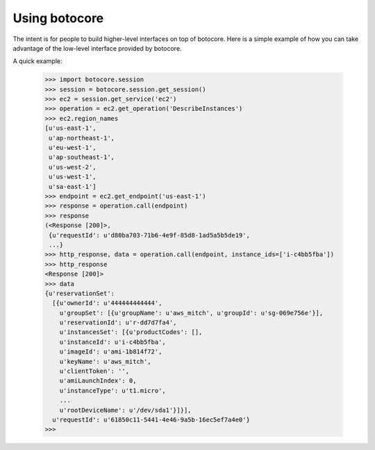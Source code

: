 Using botocore
**************

The intent is for people to build higher-level interfaces on top of
botocore.  Here is a simple example of how you can take advantage
of the low-level interface provided by botocore.

A quick example:

    >>> import botocore.session
    >>> session = botocore.session.get_session()
    >>> ec2 = session.get_service('ec2')
    >>> operation = ec2.get_operation('DescribeInstances')
    >>> ec2.region_names
    [u'us-east-1',
     u'ap-northeast-1',
     u'eu-west-1',
     u'ap-southeast-1',
     u'us-west-2',
     u'us-west-1',
     u'sa-east-1']
    >>> endpoint = ec2.get_endpoint('us-east-1')
    >>> response = operation.call(endpoint)
    >>> response
    (<Response [200]>,
     {u'requestId': u'd80ba703-71b6-4e9f-85d8-1ad5a5b5de19',
     ...}
    >>> http_response, data = operation.call(endpoint, instance_ids=['i-c4bb5fba'])
    >>> http_response
    <Response [200]>
    >>> data
    {u'reservationSet':
      [{u'ownerId': u'444444444444',
        u'groupSet': [{u'groupName': u'aws_mitch', u'groupId': u'sg-069e756e'}],
	u'reservationId': u'r-dd7d7fa4',
	u'instancesSet': [{u'productCodes': [],
	u'instanceId': u'i-c4bb5fba',
	u'imageId': u'ami-1b814f72',
	u'keyName': u'aws_mitch',
	u'clientToken': '',
	u'amiLaunchIndex': 0,
	u'instanceType': u't1.micro',
	...
	u'rootDeviceName': u'/dev/sda1'}]}],
      u'requestId': u'61850c11-5441-4e46-9a5b-16ec5ef7a4e0'}
    >>>
